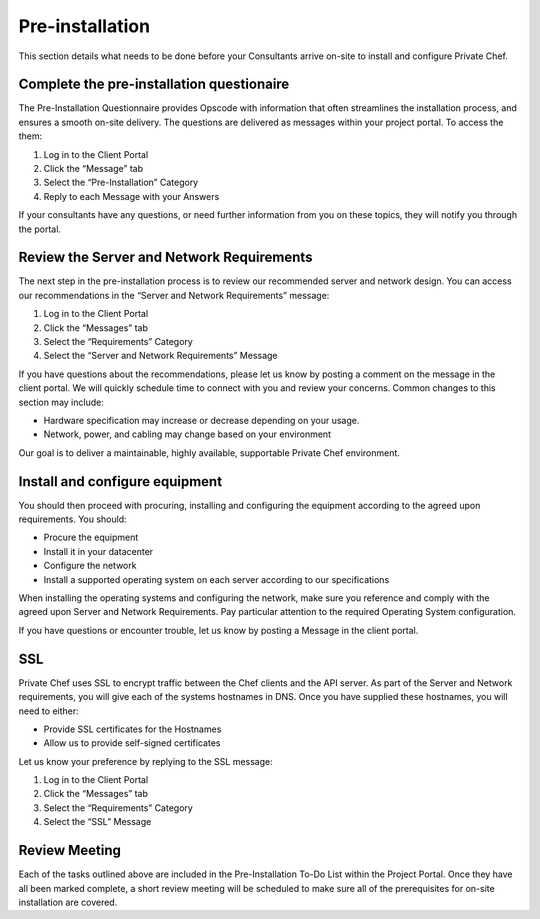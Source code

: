 Pre-installation
================

This section details what needs to be done before your Consultants arrive
on-site to install and configure Private Chef. 

Complete the pre-installation questionaire
------------------------------------------

The Pre-Installation Questionnaire provides Opscode with information that often
streamlines the installation process, and ensures a smooth on-site delivery.
The questions are delivered as messages within your project portal. To access
the them:

1. Log in to the Client Portal
2. Click the “Message” tab
3. Select the “Pre-Installation” Category
4. Reply to each Message with your Answers

If your consultants have any questions, or need further information from you on
these topics, they will notify you through the portal.

Review the Server and Network Requirements
------------------------------------------

The next step in the pre-installation process is to review our recommended
server and network design. You can access our recommendations in the “Server
and Network Requirements” message:

1. Log in to the Client Portal
2. Click the “Messages” tab
3. Select the “Requirements” Category
4. Select the “Server and Network Requirements” Message

If you have questions about the recommendations, please let us know by posting
a comment on the message in the client portal. We will quickly schedule time to
connect with you and review your concerns. Common changes to this section may
include:

* Hardware specification may increase or decrease depending on your usage.
* Network, power, and cabling may change based on your environment

Our goal is to deliver a maintainable, highly available, supportable Private Chef environment.

Install and configure equipment
-------------------------------

You should then proceed with procuring, installing and configuring the
equipment according to the agreed upon requirements. You should:

* Procure the equipment
* Install it in your datacenter
* Configure the network
* Install a supported operating system on each server according to our specifications

When installing the operating systems and configuring the network, make sure
you reference and comply with the agreed upon Server and Network Requirements.
Pay particular attention to the required Operating System configuration.
 
If you have questions or encounter trouble, let us know by posting a Message in
the client portal. 

SSL
---

Private Chef uses SSL to encrypt traffic between the Chef clients and the API
server. As part of the Server and Network requirements, you will give each of
the systems hostnames in DNS. Once you have supplied these hostnames, you will
need to either:

* Provide SSL certificates for the Hostnames
* Allow us to provide self-signed certificates

Let us know your preference by replying to the SSL message:

1. Log in to the Client Portal
2. Click the “Messages” tab
3. Select the “Requirements” Category
4. Select the “SSL” Message

Review Meeting
--------------

Each of the tasks outlined above are included in the Pre-Installation To-Do
List within the Project Portal. Once they have all been marked complete, a
short review meeting will be scheduled to make sure all of the prerequisites
for on-site installation are covered.

